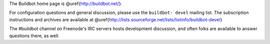 The Buildbot home page is @uref{http://buildbot.net/}.

For configuration questions and general discussion, please use the ``buildbot-
devel`` mailing list. The subscription instructions and archives are available
at @uref{http://lists.sourceforge.net/lists/listinfo/buildbot-devel}

The #buildbot channel on Freenode's IRC servers hosts development discussion,
and often folks are available to answer questions there, as well.